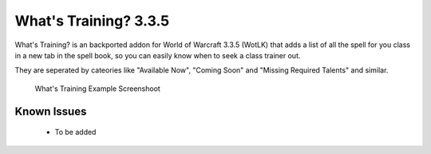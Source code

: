 ======================
What's Training? 3.3.5
======================
What's Training? is an backported addon for World of Warcraft 3.3.5 (WotLK) that adds a list of all the spell for you class in a new tab in the spell book, so you can easily know when to seek a class trainer out.

They are seperated by cateories like "Available Now", "Coming Soon" and "Missing Required Talents" and similar.

..  figure:: https://i.imgur.com/XLL83Ll.png
    :alt: What's Training Example Screenshot
    :target: https://i.imgur.com/XLL83Ll.png
    
    What's Training Example Screenshoot

Known Issues
____________
 - To be added
 
